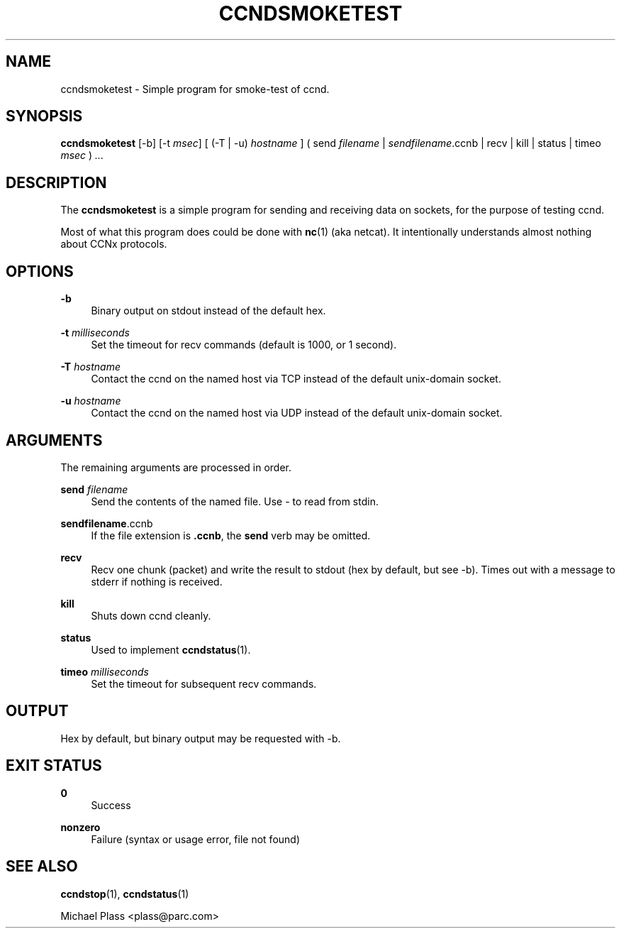 '\" t
.\"     Title: ccndsmoketest
.\"    Author: [FIXME: author] [see http://docbook.sf.net/el/author]
.\" Generator: DocBook XSL Stylesheets v1.76.0 <http://docbook.sf.net/>
.\"      Date: 04/01/2012
.\"    Manual: \ \&
.\"    Source: \ \& 0.6.0
.\"  Language: English
.\"
.TH "CCNDSMOKETEST" "1" "04/01/2012" "\ \& 0\&.6\&.0" "\ \&"
.\" -----------------------------------------------------------------
.\" * Define some portability stuff
.\" -----------------------------------------------------------------
.\" ~~~~~~~~~~~~~~~~~~~~~~~~~~~~~~~~~~~~~~~~~~~~~~~~~~~~~~~~~~~~~~~~~
.\" http://bugs.debian.org/507673
.\" http://lists.gnu.org/archive/html/groff/2009-02/msg00013.html
.\" ~~~~~~~~~~~~~~~~~~~~~~~~~~~~~~~~~~~~~~~~~~~~~~~~~~~~~~~~~~~~~~~~~
.ie \n(.g .ds Aq \(aq
.el       .ds Aq '
.\" -----------------------------------------------------------------
.\" * set default formatting
.\" -----------------------------------------------------------------
.\" disable hyphenation
.nh
.\" disable justification (adjust text to left margin only)
.ad l
.\" -----------------------------------------------------------------
.\" * MAIN CONTENT STARTS HERE *
.\" -----------------------------------------------------------------
.SH "NAME"
ccndsmoketest \- Simple program for smoke\-test of ccnd\&.
.SH "SYNOPSIS"
.sp
\fBccndsmoketest\fR [\-b] [\-t \fImsec\fR] [ (\-T | \-u) \fIhostname\fR ] ( send \fIfilename\fR | \fIsendfilename\fR\&.ccnb | recv | kill | status | timeo \fImsec\fR ) \fI\&...\fR
.SH "DESCRIPTION"
.sp
The \fBccndsmoketest\fR is a simple program for sending and receiving data on sockets, for the purpose of testing ccnd\&.
.sp
Most of what this program does could be done with \fBnc\fR(1) (aka netcat)\&. It intentionally understands almost nothing about CCNx protocols\&.
.SH "OPTIONS"
.PP
\fB\-b\fR
.RS 4
Binary output on stdout instead of the default hex\&.
.RE
.PP
\fB\-t\fR \fImilliseconds\fR
.RS 4
Set the timeout for recv commands (default is 1000, or 1 second)\&.
.RE
.PP
\fB\-T\fR \fIhostname\fR
.RS 4
Contact the ccnd on the named host via TCP instead of the default unix\-domain socket\&.
.RE
.PP
\fB\-u\fR \fIhostname\fR
.RS 4
Contact the ccnd on the named host via UDP instead of the default unix\-domain socket\&.
.RE
.SH "ARGUMENTS"
.sp
The remaining arguments are processed in order\&.
.PP
\fBsend\fR \fIfilename\fR
.RS 4
Send the contents of the named file\&. Use
\fI\-\fR
to read from stdin\&.
.RE
.PP
\fBsendfilename\fR\&.ccnb
.RS 4
If the file extension is
\fB\&.ccnb\fR, the
\fBsend\fR
verb may be omitted\&.
.RE
.PP
\fBrecv\fR
.RS 4
Recv one chunk (packet) and write the result to stdout (hex by default, but see \-b)\&. Times out with a message to stderr if nothing is received\&.
.RE
.PP
\fBkill\fR
.RS 4
Shuts down ccnd cleanly\&.
.RE
.PP
\fBstatus\fR
.RS 4
Used to implement
\fBccndstatus\fR(1)\&.
.RE
.PP
\fBtimeo\fR \fImilliseconds\fR
.RS 4
Set the timeout for subsequent recv commands\&.
.RE
.SH "OUTPUT"
.sp
Hex by default, but binary output may be requested with \-b\&.
.SH "EXIT STATUS"
.PP
\fB0\fR
.RS 4
Success
.RE
.PP
\fBnonzero\fR
.RS 4
Failure (syntax or usage error, file not found)
.RE
.SH "SEE ALSO"
.sp
\fBccndstop\fR(1), \fBccndstatus\fR(1)
.sp
Michael Plass <plass@parc\&.com>
